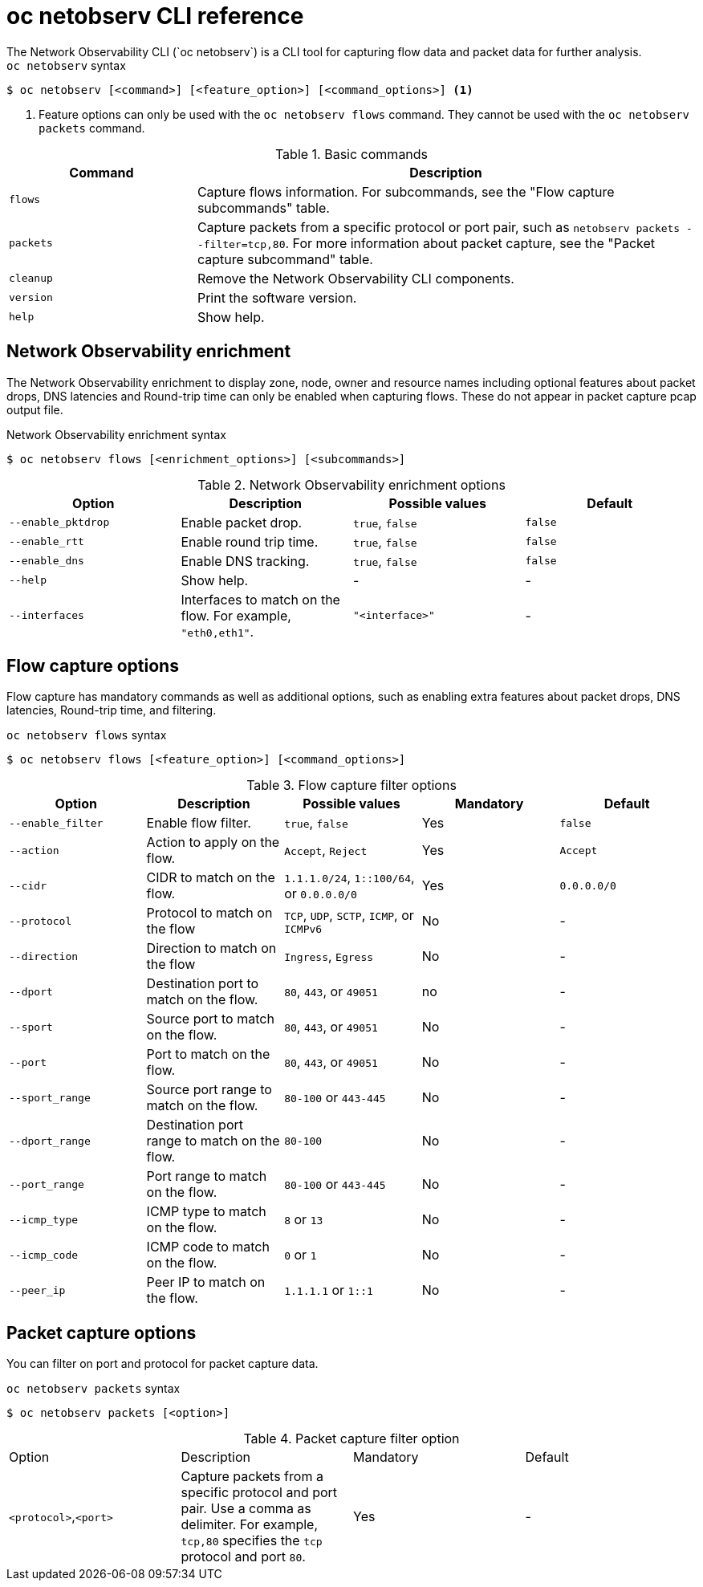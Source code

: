 // Module included in the following assemblies:
// * observability/network_observability/netobserv-cli-reference.adoc

:_mod-docs-content-type: REFERENCE
[id="network-observability-netobserv-cli-reference_{context}"]
= oc netobserv CLI reference 
The Network Observability CLI (`oc netobserv`) is a CLI tool for capturing flow data and packet data for further analysis.

.`oc netobserv` syntax
[source,terminal]
----
$ oc netobserv [<command>] [<feature_option>] [<command_options>] <1>
----
<1> Feature options can only be used with the `oc netobserv flows` command. They cannot be used with the `oc netobserv packets` command.

[cols="3a,8a",options="header"]
.Basic commands
|===
|Command| Description

| `flows`
| Capture flows information. For subcommands, see the "Flow capture subcommands" table. 

| `packets`
| Capture packets from a specific protocol or port pair, such as `netobserv packets --filter=tcp,80`. For more information about packet capture, see the "Packet capture subcommand" table.

| `cleanup`
| Remove the Network Observability CLI components.

| `version`
| Print the software version.

| `help`
| Show help.
|===

[id="network-observability-cli-enrichment_{context}"]
== Network Observability enrichment
The Network Observability enrichment to display zone, node, owner and resource names including optional features about packet drops, DNS latencies and Round-trip time can only be enabled when capturing flows. These do not appear in packet capture pcap output file.

.Network Observability enrichment syntax
[source,terminal]
----
$ oc netobserv flows [<enrichment_options>] [<subcommands>]
----

.Network Observability enrichment options
|===
|Option| Description| Possible values| Default

| `--enable_pktdrop` 	
| Enable packet drop.
| `true`, `false`
| `false`

| `--enable_rtt`
| Enable round trip time. 	
| `true`, `false` 	
| `false`

| `--enable_dns`
| Enable DNS tracking. 	
| `true`, `false` 	
| `false`

| `--help`
| Show help.
| -
| -

| `--interfaces`
| Interfaces to match on the flow. For example, `"eth0,eth1"`.
| `"<interface>"`
| -
|===

[id="cli-reference-flow-capture-options_{context}"]
== Flow capture options
Flow capture has mandatory commands as well as additional options, such as enabling extra features about packet drops, DNS latencies, Round-trip time, and filtering.

.`oc netobserv flows` syntax
[source,terminal]
----
$ oc netobserv flows [<feature_option>] [<command_options>]
----

.Flow capture filter options
|===
|Option| Description| Possible values| Mandatory| Default

| `--enable_filter`
| Enable flow filter.
| `true`, `false` 	
| Yes 
| `false`

| `--action`
| Action to apply on the flow.
| `Accept`, `Reject`
| Yes
| `Accept`

| `--cidr`
| CIDR to match on the flow. 
| `1.1.1.0/24`, `1::100/64`, or `0.0.0.0/0`
| Yes
| `0.0.0.0/0`

| `--protocol`
| Protocol to match on the flow
| `TCP`, `UDP`, `SCTP`, `ICMP`, or `ICMPv6` 	
| No
| -

| `--direction`
| Direction to match on the flow
| `Ingress`, `Egress`
| No
| -

| `--dport`
| Destination port to match on the flow.
| `80`, `443`, or `49051`
| no
| -

| `--sport`
| Source port to match on the flow.
| `80`, `443`, or `49051`
| No
| -

| `--port`
| Port to match on the flow.
| `80`, `443`, or `49051`
| No 
| -

| `--sport_range`
| Source port range to match on the flow.
| `80-100` or `443-445`
| No 	
| -

| `--dport_range` 	
| Destination port range to match on the flow.
| `80-100`
| No
| -

| `--port_range`
| Port range to match on the flow.
| `80-100` or `443-445`
| No
| -

| `--icmp_type`
| ICMP type to match on the flow.
| `8` or `13`
| No
| -

| `--icmp_code`
| ICMP code to match on the flow.
| `0` or `1`
| No
| - 	

| `--peer_ip`
| Peer IP to match on the flow.
| `1.1.1.1` or `1::1`
| No 	
| -
|===

[id="cli-reference-packet-capture-options_{context}"]
== Packet capture options
You can filter on port and protocol for packet capture data. 

.`oc netobserv packets` syntax
[source,terminal]
----
$ oc netobserv packets [<option>]
----

.Packet capture filter option
|===
|Option| Description| Mandatory| Default
| `<protocol>`,`<port>`
| Capture packets from a specific protocol and port pair. Use a comma as delimiter. For example, `tcp,80` specifies the `tcp` protocol and port `80`.
| Yes
| -
|===